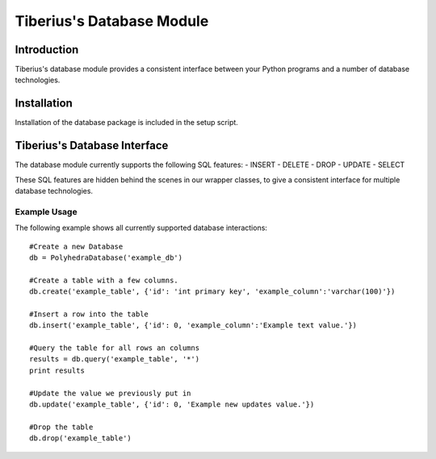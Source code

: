 Tiberius's Database Module
==========================

Introduction
------------
Tiberius's database module provides a consistent interface between your Python programs and a number of database technologies.

Installation
------------
Installation of the database package is included in the setup script.

Tiberius's Database Interface
-----------------------------
The database module currently supports the following SQL features:
- INSERT
- DELETE
- DROP
- UPDATE
- SELECT

These SQL features are hidden behind the scenes in our wrapper classes, to give a consistent interface for multiple database technologies.

Example Usage
~~~~~~~~~~~~~

The following example shows all currently supported database interactions::

    #Create a new Database
    db = PolyhedraDatabase('example_db')

    #Create a table with a few columns.
    db.create('example_table', {'id': 'int primary key', 'example_column':'varchar(100)'})

    #Insert a row into the table
    db.insert('example_table', {'id': 0, 'example_column':'Example text value.'})

    #Query the table for all rows an columns
    results = db.query('example_table', '*')
    print results

    #Update the value we previously put in
    db.update('example_table', {'id': 0, 'Example new updates value.'})

    #Drop the table
    db.drop('example_table')
